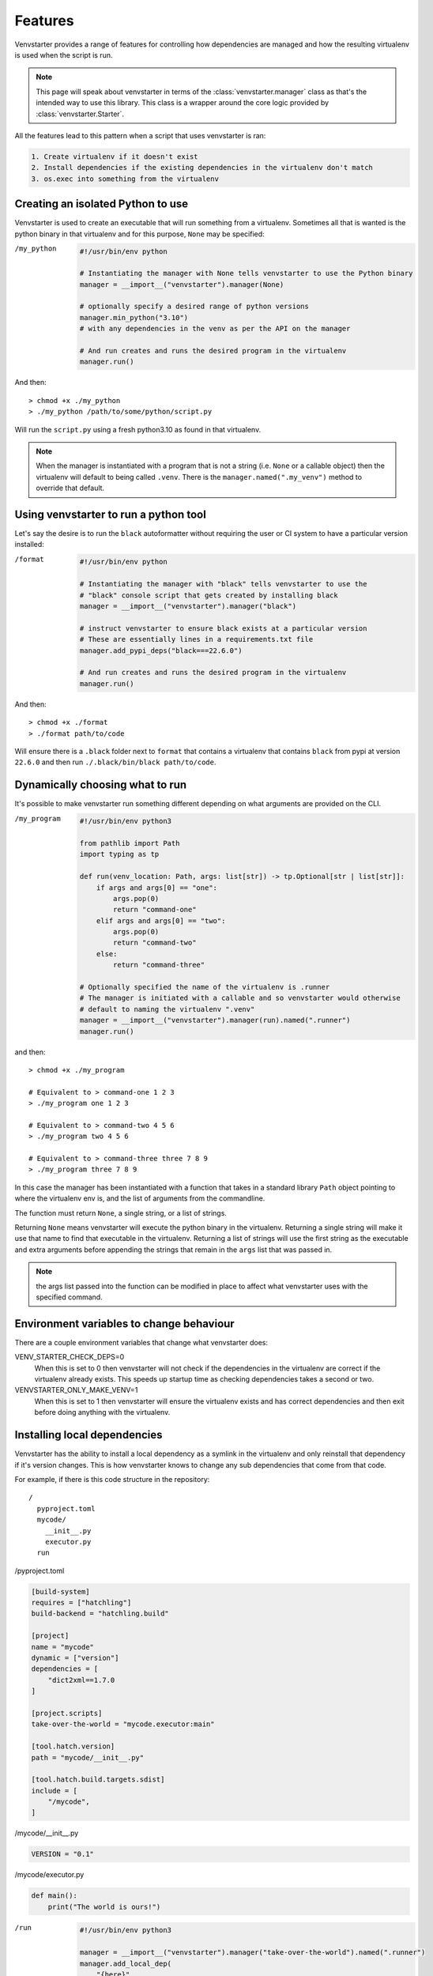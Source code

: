.. _features:

Features
========

Venvstarter provides a range of features for controlling how dependencies are
managed and how the resulting virtualenv is used when the script is run.

.. note:: This page will speak about venvstarter in terms of the :class:`venvstarter.manager`
   class as that's the intended way to use this library. This class is a wrapper
   around the core logic provided by :class:`venvstarter.Starter`.

All the features lead to this pattern when a script that uses venvstarter is ran:

.. code-block:: rst

    1. Create virtualenv if it doesn't exist
    2. Install dependencies if the existing dependencies in the virtualenv don't match
    3. os.exec into something from the virtualenv

.. _simple_venvstarter_python:

Creating an isolated Python to use
----------------------------------

Venvstarter is used to create an executable that will run something from a
virtualenv. Sometimes all that is wanted is the python binary in that virtualenv
and for this purpose, ``None`` may be specified:

/my_python

    .. code-block:: python

        #!/usr/bin/env python

        # Instantiating the manager with None tells venvstarter to use the Python binary
        manager = __import__("venvstarter").manager(None)

        # optionally specify a desired range of python versions
        manager.min_python("3.10")
        # with any dependencies in the venv as per the API on the manager

        # And run creates and runs the desired program in the virtualenv
        manager.run()

And then::

    > chmod +x ./my_python
    > ./my_python /path/to/some/python/script.py

Will run the ``script.py`` using a fresh python3.10 as found in that virtualenv.

.. note:: When the manager is instantiated with a program that is not a string
   (i.e. ``None`` or a callable object) then the virtualenv will default to being
   called ``.venv``. There is the ``manager.named(".my_venv")`` method to override
   that default.

.. _simple_venvstarter_tool:

Using venvstarter to run a python tool
--------------------------------------

Let's say the desire is to run the ``black`` autoformatter without requiring the
user or CI system to have a particular version installed:

/format

    .. code-block:: python

        #!/usr/bin/env python

        # Instantiating the manager with "black" tells venvstarter to use the
        # "black" console script that gets created by installing black
        manager = __import__("venvstarter").manager("black")

        # instruct venvstarter to ensure black exists at a particular version
        # These are essentially lines in a requirements.txt file
        manager.add_pypi_deps("black===22.6.0")

        # And run creates and runs the desired program in the virtualenv
        manager.run()

And then::

    > chmod +x ./format
    > ./format path/to/code

Will ensure there is a ``.black`` folder next to ``format`` that contains a
virtualenv that contains ``black`` from pypi at version ``22.6.0`` and then
run ``./.black/bin/black path/to/code``.

.. _program_as_a_function:

Dynamically choosing what to run
--------------------------------

It's possible to make venvstarter run something different depending on what
arguments are provided on the CLI.

/my_program

    .. code-block:: python
        
        #!/usr/bin/env python3

        from pathlib import Path
        import typing as tp

        def run(venv_location: Path, args: list[str]) -> tp.Optional[str | list[str]]:
            if args and args[0] == "one":
                args.pop(0)
                return "command-one"
            elif args and args[0] == "two":
                args.pop(0)
                return "command-two"
            else:
                return "command-three"

        # Optionally specified the name of the virtualenv is .runner
        # The manager is initiated with a callable and so venvstarter would otherwise
        # default to naming the virtualenv ".venv"
        manager = __import__("venvstarter").manager(run).named(".runner")
        manager.run()

and then::

    > chmod +x ./my_program

    # Equivalent to > command-one 1 2 3
    > ./my_program one 1 2 3

    # Equivalent to > command-two 4 5 6
    > ./my_program two 4 5 6

    # Equivalent to > command-three three 7 8 9
    > ./my_program three 7 8 9

In this case the manager has been instantiated with a function that takes in a
standard library ``Path`` object pointing to where the virtualenv env is, and
the list of arguments from the commandline.

The function must return ``None``, a single string, or a list of strings.

Returning ``None`` means venvstarter will execute the python binary in the virtualenv.
Returning a single string will make it use that name to find that executable
in the virtualenv. Returning a list of strings will use the first string as the
executable and extra arguments before appending the strings that remain in the
``args`` list that was passed in.

.. note:: the args list passed into the function can be modified in place to
   affect what venvstarter uses with the specified command.

.. _venstarter_behaviour_env:

Environment variables to change behaviour
-----------------------------------------

There are a couple environment variables that change what venvstarter does:

VENV_STARTER_CHECK_DEPS=0
    When this is set to 0 then venvstarter will not check if the dependencies in
    the virtualenv are correct if the virtualenv already exists. This speeds up
    startup time as checking dependencies takes a second or two.


VENVSTARTER_ONLY_MAKE_VENV=1
    When this is set to 1 then venvstarter will ensure the virtualenv exists and
    has correct dependencies and then exit before doing anything with the
    virtualenv.

.. _local_deps:

Installing local dependencies
-----------------------------

Venvstarter has the ability to install a local dependency as a symlink in the
virtualenv and only reinstall that dependency if it's version changes. This is
how venvstarter knows to change any sub dependencies that come from that code.

For example, if there is this code structure in the repository::

    /
      pyproject.toml
      mycode/
        __init__.py
        executor.py
      run

/pyproject.toml

.. code-block:: toml

    [build-system]
    requires = ["hatchling"]
    build-backend = "hatchling.build"

    [project]
    name = "mycode"
    dynamic = ["version"]
    dependencies = [
        "dict2xml==1.7.0
    ]

    [project.scripts]
    take-over-the-world = "mycode.executor:main"

    [tool.hatch.version]
    path = "mycode/__init__.py"

    [tool.hatch.build.targets.sdist]
    include = [
        "/mycode",
    ]

/mycode/__init__.py

.. code-block:: python

    VERSION = "0.1"

/mycode/executor.py

.. code-block:: python

    def main():
        print("The world is ours!")

/run

    .. code-block:: python
        
        #!/usr/bin/env python3

        manager = __import__("venvstarter").manager("take-over-the-world").named(".runner")
        manager.add_local_dep(
            "{here}",
            version_file=(
                "mycode",
                "__init__.py",
            ),
            name="mycode=={version}",
            with_tests=True,
        )
        manager.run()

This says that the ``setup.py`` to look for is in the same folder as the venvstarter
script (the ``{here}`` gets formatted with the folder the script is in) and that
relative to where the ``setup.py`` file is a ``VERSION`` variable can be found in
``mycode/__init__.py``. The dependency needs a name so that venvstarter knows
what to check when ``run`` is executed in the future and so ``mycode=={version}``
is provided, which gets formatted with the value of that ``VERSION`` variable.

The ``with_tests`` then adds any ``tests`` extra requires block, which is
equivalent to saying::

    > python install -e ".[tests]"

The full API can be found at :meth:`venvstarter.manager.add_local_dep`

Now upon running ``./run`` it will print "The world is ours!" to the console
as it will execute the ``take-over-the-world`` console script installed by the
dependency, which runs ``mycode.executor.main``.

.. _external_deps:

Installing from a requirements file
-----------------------------------

The manager also has the ability to find dependencies from a ``requirements.txt``: 

.. code-block:: python

    #!/usr/bin/env python3

    manager = __import__("venvstarter").manager(None)
    manager.add_requirements_file("{here}", "requirements.txt")
    manager.run()

The ``add_requirements_file`` method takes in multiple strings that are joined
together as a path (so the difference between slashes in linux and windows do
not have to be considered) and will format each string with:

here
    The location of the directory this script exists in

home
    The location of the current user's home folder

venv_parent
    The location of the folder the virtualenv will sit in.

.. note:: Every time ``add_pypi_deps`` is called, each argument supplied to
   the method is it's own line in a requirements.txt that is installed with pip.

.. _install_source_only:

Installing dependencies from source only
----------------------------------------

Sometimes it's desirable to not use a binary wheel for a dependency. This can be
specified using ``add_no_binary`` which takes the names of dependencies to install
from source:

.. code-block:: python

    manager = __import__("venvstarter").manager("noy_black")
    manager.add_pypi_deps("noy-black==0.3.4", "noseOfYeti>=2.3.1")
    manager.add_no_binary("black")
    manager.run()

Here ``black`` is installed from source because ``noy-black`` requires it be
installed from source so it can add some stuff on top of it.

This is equivalent to::

    > python -m pip install --no-binary black noy-black noseOfYeti

.. _when_new_python:

When a new python version is needed
-----------------------------------

When a venvstarter script is ran, it will check:

* Does virtualenv exist?
* Is it the desired python?
* Are the specified dependencies at the desired versions?

The version of python is controlled via :meth:`venvstarter.manager.min_python`
and :meth:`venvstarter.manager.max_python`.

For example:

.. code-block:: python

    manager = __import__("venvstarter").manager(None)
    manager.min_python("3.7")
    manager.max_python("3.11")
    manager.run()

With this script venvstarter will stop when it finds a suitable python:

* Is there ``python3.11`` on PATH?
* Is there ``python3.10``
* Is there ``python3.9``
* Is there ``python3.8``
* Is there ``python3.7``
* Is ``python3`` in PATH within the range?
* Is ``python`` in PATH within the range?

For all of these, it determines if it's a valid python at that version by
effectively executing ``print(sys.version_info)`` with that binary.

When venvstarter finds an existing virtualenv it will use the python in that
virtualenv to do the same check and will delete the virtualenv if the python
is not a suitable version and a suitable version can be found on the system so
that it may recreate the virtualenv.

.. _works_on_windows:

Works on windows as well
------------------------

Venvstarter has support for windows where the layout of the virtualenv is slightly
different and there are some different semantics around open files.

The tests for venvstarter are also run in a Windows environment for every change
that is made to this program.

.. _lockfiles:

Are there lock files? (nope, sorry)
-----------------------------------

The last time I investigated whether I could use new dependency management systems
like Poetry as a library, I quickly found that wasn't possible. So for now
venvstarter continues to use pip (which also means venvstarter has no external
dependencies of it's own) and pip itself does not support lockfiles.

.. _boostrapping_venvstarter:

Bootstrapping Venvstarter
-------------------------

Venvstarter means that a programmer can easily create an isolated environment
for any program desired to be ran, however it does require the system has
venvstarter itself installed. To remove this step for non technical users it
can be useful to have a small script that ensures venvstarter is installed
without manual intervention.

An example of this can be found in the venvstarter repo itself!

* https://github.com/delfick/venvstarter/blob/main/tools/bootstrap_venvstarter.py

This is used by the two scripts in that folder that are used to run format
and lint tools in CI (and locally for anyone who doesn't have those setup in
their editor)

* https://github.com/delfick/venvstarter/blob/main/tools/black
* https://github.com/delfick/venvstarter/blob/main/tools/pylama

Usage is using runpy to execute that script (more reliable than tricks to ensure
the import PATH is correct) and then importing venvstarter will work.

The script works by using the fact that the standard library ``importlib.reload``
can be used to find a dependency if it's been pip installed after a failed import.
